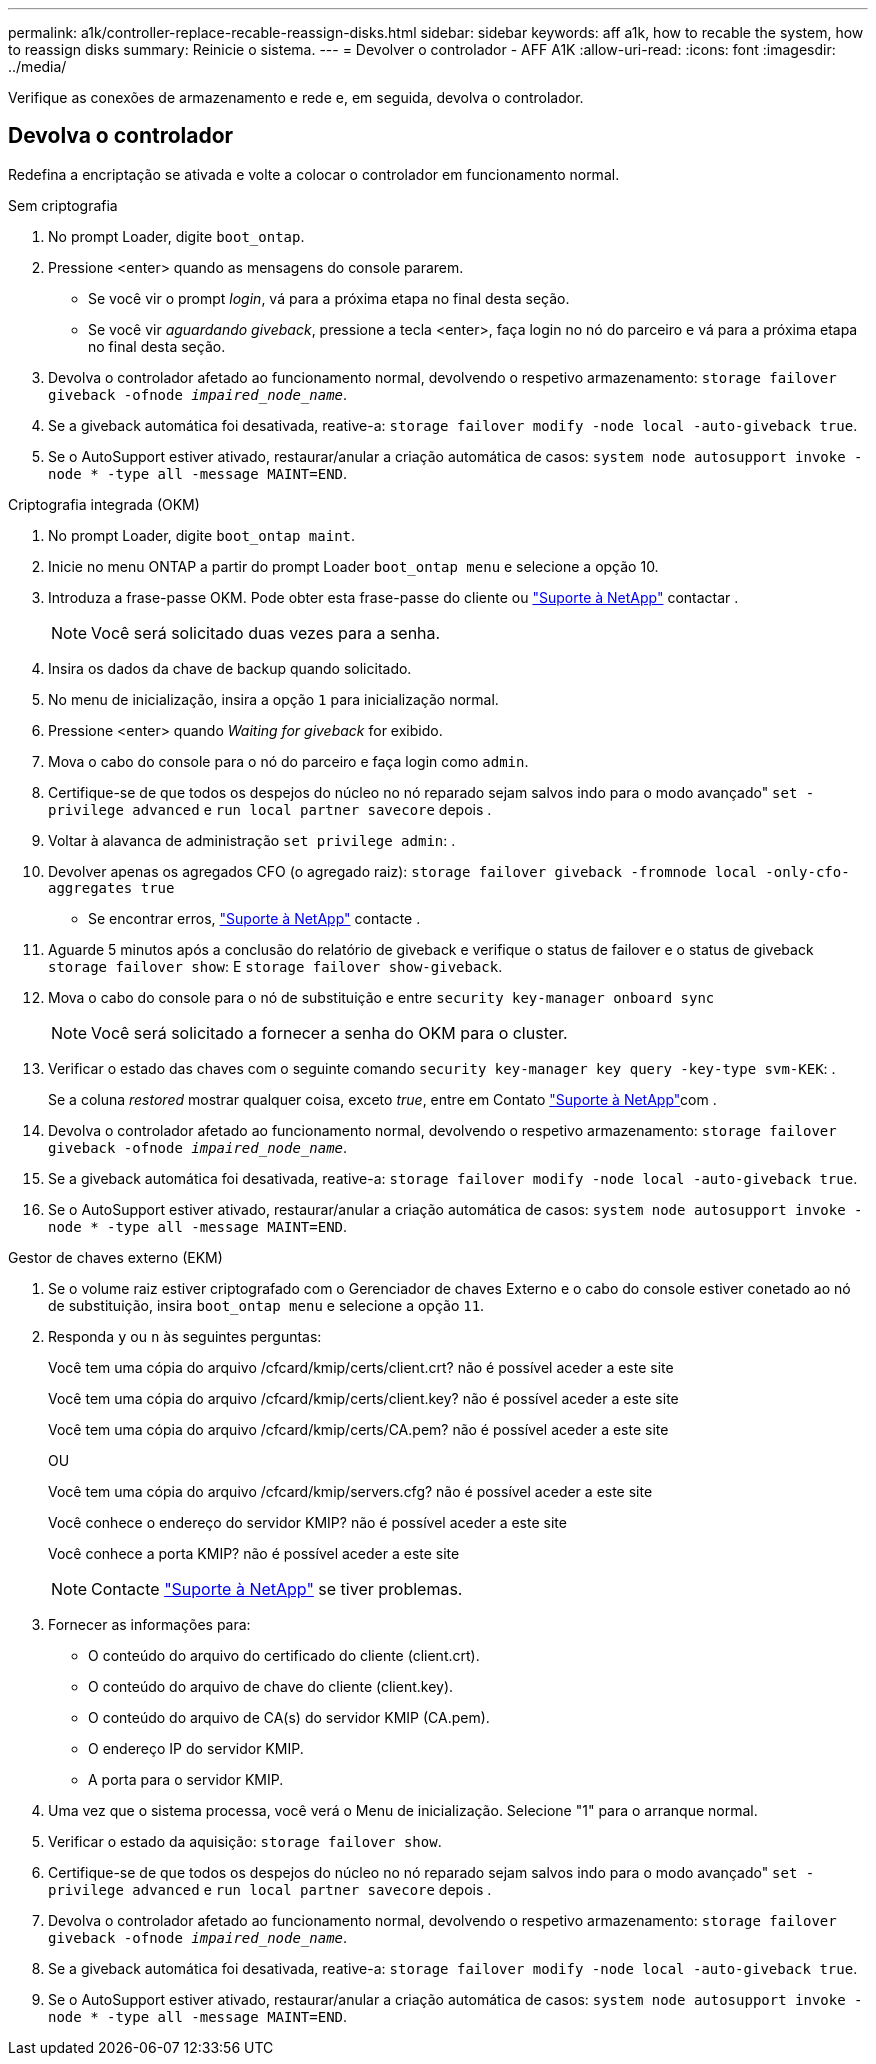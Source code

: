 ---
permalink: a1k/controller-replace-recable-reassign-disks.html 
sidebar: sidebar 
keywords: aff a1k, how to recable the system, how to reassign disks 
summary: Reinicie o sistema. 
---
= Devolver o controlador - AFF A1K
:allow-uri-read: 
:icons: font
:imagesdir: ../media/


[role="lead"]
Verifique as conexões de armazenamento e rede e, em seguida, devolva o controlador.



== Devolva o controlador

Redefina a encriptação se ativada e volte a colocar o controlador em funcionamento normal.

[role="tabbed-block"]
====
.Sem criptografia
--
. No prompt Loader, digite `boot_ontap`.
. Pressione <enter> quando as mensagens do console pararem.
+
** Se você vir o prompt _login_, vá para a próxima etapa no final desta seção.
** Se você vir _aguardando giveback_, pressione a tecla <enter>, faça login no nó do parceiro e vá para a próxima etapa no final desta seção.


. Devolva o controlador afetado ao funcionamento normal, devolvendo o respetivo armazenamento: `storage failover giveback -ofnode _impaired_node_name_`.
. Se a giveback automática foi desativada, reative-a: `storage failover modify -node local -auto-giveback true`.
. Se o AutoSupport estiver ativado, restaurar/anular a criação automática de casos: `system node autosupport invoke -node * -type all -message MAINT=END`.


--
.Criptografia integrada (OKM)
--
. No prompt Loader, digite `boot_ontap maint`.
. Inicie no menu ONTAP a partir do prompt Loader `boot_ontap menu` e selecione a opção 10.
. Introduza a frase-passe OKM. Pode obter esta frase-passe do cliente ou https://support.netapp.com["Suporte à NetApp"] contactar .
+

NOTE: Você será solicitado duas vezes para a senha.

. Insira os dados da chave de backup quando solicitado.
. No menu de inicialização, insira a opção `1` para inicialização normal.
. Pressione <enter> quando _Waiting for giveback_ for exibido.
. Mova o cabo do console para o nó do parceiro e faça login como `admin`.
. Certifique-se de que todos os despejos do núcleo no nó reparado sejam salvos indo para o modo avançado" `set -privilege advanced` e `run local partner savecore` depois .
. Voltar à alavanca de administração `set privilege admin`: .
. Devolver apenas os agregados CFO (o agregado raiz): `storage failover giveback -fromnode local -only-cfo-aggregates true`
+
** Se encontrar erros, https://support.netapp.com["Suporte à NetApp"] contacte .


. Aguarde 5 minutos após a conclusão do relatório de giveback e verifique o status de failover e o status de giveback `storage failover show`: E `storage failover show-giveback`.
. Mova o cabo do console para o nó de substituição e entre `security key-manager onboard sync`
+

NOTE: Você será solicitado a fornecer a senha do OKM para o cluster.

. Verificar o estado das chaves com o seguinte comando `security key-manager key query -key-type svm-KEK`: .
+
Se a coluna _restored_ mostrar qualquer coisa, exceto _true_, entre em Contato https://support.netapp.com["Suporte à NetApp"]com .

. Devolva o controlador afetado ao funcionamento normal, devolvendo o respetivo armazenamento: `storage failover giveback -ofnode _impaired_node_name_`.
. Se a giveback automática foi desativada, reative-a: `storage failover modify -node local -auto-giveback true`.
. Se o AutoSupport estiver ativado, restaurar/anular a criação automática de casos: `system node autosupport invoke -node * -type all -message MAINT=END`.


--
.Gestor de chaves externo (EKM)
--
. Se o volume raiz estiver criptografado com o Gerenciador de chaves Externo e o cabo do console estiver conetado ao nó de substituição, insira `boot_ontap menu` e selecione a opção `11`.
. Responda `y` ou `n` às seguintes perguntas:
+
Você tem uma cópia do arquivo /cfcard/kmip/certs/client.crt? não é possível aceder a este site

+
Você tem uma cópia do arquivo /cfcard/kmip/certs/client.key? não é possível aceder a este site

+
Você tem uma cópia do arquivo /cfcard/kmip/certs/CA.pem? não é possível aceder a este site

+
OU

+
Você tem uma cópia do arquivo /cfcard/kmip/servers.cfg? não é possível aceder a este site

+
Você conhece o endereço do servidor KMIP? não é possível aceder a este site

+
Você conhece a porta KMIP? não é possível aceder a este site

+

NOTE: Contacte https://support.netapp.com["Suporte à NetApp"] se tiver problemas.

. Fornecer as informações para:
+
** O conteúdo do arquivo do certificado do cliente (client.crt).
** O conteúdo do arquivo de chave do cliente (client.key).
** O conteúdo do arquivo de CA(s) do servidor KMIP (CA.pem).
** O endereço IP do servidor KMIP.
** A porta para o servidor KMIP.


. Uma vez que o sistema processa, você verá o Menu de inicialização. Selecione "1" para o arranque normal.
. Verificar o estado da aquisição: `storage failover show`.
. Certifique-se de que todos os despejos do núcleo no nó reparado sejam salvos indo para o modo avançado" `set -privilege advanced` e `run local partner savecore` depois .
. Devolva o controlador afetado ao funcionamento normal, devolvendo o respetivo armazenamento: `storage failover giveback -ofnode _impaired_node_name_`.
. Se a giveback automática foi desativada, reative-a: `storage failover modify -node local -auto-giveback true`.
. Se o AutoSupport estiver ativado, restaurar/anular a criação automática de casos: `system node autosupport invoke -node * -type all -message MAINT=END`.


--
====